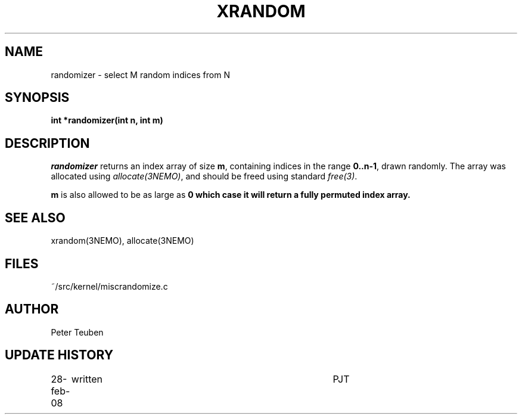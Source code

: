 .TH XRANDOM 3NEMO "2 March 2008"
.SH NAME
randomizer - select M random indices from N
.SH SYNOPSIS
.nf
.B int *randomizer(int n, int m)
.fi
.SH DESCRIPTION
\fIrandomizer\fP returns an index array of size \fBm\fP, containing indices
in the range \fB0..n-1\fP, drawn randomly. The array was allocated using
\fIallocate(3NEMO)\fP, and should be freed using standard \fIfree(3)\fP.
.PP
\fBm\fP is also allowed to be as large as \Bn\fP, in which case it will
return a fully permuted index array.
.fi
.SH SEE ALSO
xrandom(3NEMO), allocate(3NEMO)
.SH FILES
.ta +1.5i
~/src/kernel/misc	randomize.c 
.SH AUTHOR
Peter Teuben
.SH UPDATE HISTORY
.nf
.ta +1i +4i
28-feb-08	written		PJT
.fi
